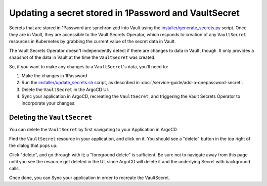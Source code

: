 #####################################################
Updating a secret stored in 1Password and VaultSecret
#####################################################

Secrets that are stored in 1Password are synchronized into Vault using the `installer/generate_secrets.py <https://github.com/lsst-sqre/phalanx/blob/master/installer/generate_secrets.py>`__ script.
Once they are in Vault, they are accessible to the Vault Secrets Operator, which responds to creation of any ``VaultSecret`` resources in Kubernetes by grabbing the current value of the secret data in Vault.

The Vault Secrets Operator doesn't independently detect if there are changes to data in Vault, though.
It only provides a snapshot of the data in Vault at the time the ``VaultSecret`` was created.

So, if you want to make any changes to a ``VaultSecret``'s data, you'll need to:

1. Make the changes in 1Password
2. Run the `installer/update_secrets.sh <https://github.com/lsst-sqre/phalanx/blob/master/installer/update_secrets.sh>`__ script, as described in :doc:`/service-guide/add-a-onepassword-secret`.
3. Delete the ``VaultSecret`` in the ArgoCD UI.
4. Sync your application in ArgoCD, recreating the ``VaultSecret``, and triggering the Vault Secrets Operator to incorporate your changes.


Deleting the ``VaultSecret``
========================

You can delete the ``VaultSecret`` by first navigating to your Application in ArgoCD.

Find the ``VaultSecret`` resource in your application, and click on it.
You should see a "delete" button in the top right of the dialog that pops up.

Click "delete", and go through with it; a "foreground delete" is sufficient.
Be sure not to navigate away from this page until you see the resource get deleted in the UI, since ArgoCD will delete it and the underlying Secret with background calls.

Once done, you can Sync your application in order to recreate the VaultSecret.
